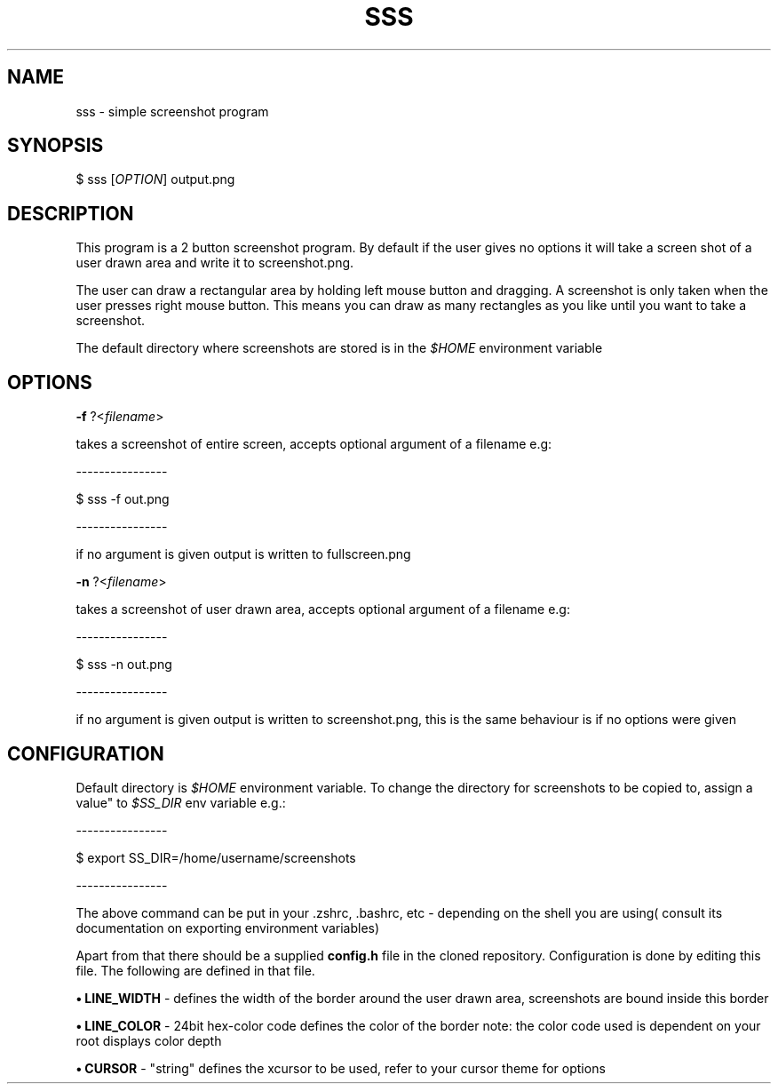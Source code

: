 .TH SSS 1 sss
.SH NAME
sss \- simple screenshot program
.SH SYNOPSIS

$ sss [\fIOPTION\fR] output.png

.SH DESCRIPTION
This program is a 2 button screenshot program. By default
if the user gives no options it will take a screen shot
of a user drawn area and write it to screenshot.png.
.P
The user can draw a rectangular area by holding left mouse
button and dragging. A screenshot is only taken when
the user presses right mouse button. This means you can
draw as many rectangles as you like until you want to take a
screenshot.
.P
The default directory where screenshots are stored is in
the \fI$HOME\fR environment variable

.SH OPTIONS
.B \-f
?<\fIfilename\fR>

takes a screenshot of entire screen, accepts optional
argument of a filename e.g:
.P
    ----------------

    $ sss -f out.png

    ----------------

if no argument is given output is written to fullscreen.png

.B \-n
?<\fIfilename\fR>

takes a screenshot of user drawn area, accepts optional
argument of a filename e.g:
.P
    ----------------

    $ sss -n out.png

    ----------------

if no argument is given output is written to screenshot.png, this
is the same behaviour is if no options were given

.SH CONFIGURATION

Default directory is \fI$HOME\fR environment variable.
To change the directory for screenshots to be copied to, assign a value"
to \fI$SS_DIR\fR env variable e.g.: 

    ----------------

    $ export SS_DIR=/home/username/screenshots

    ----------------

The above command can be put in your .zshrc, .bashrc, etc - depending on the
shell you are using( consult its documentation on exporting environment variables)

Apart from that there should be a supplied \fBconfig.h\fR file in the cloned
repository. Configuration is done by editing this file.
The following are defined in that file.

.B • LINE_WIDTH
- defines the width of the border around the user
drawn area, screenshots are bound inside this border

.B • LINE_COLOR
- 24bit hex-color code defines the color of the border
note: the color code used is dependent on your root displays
color depth

.B • CURSOR
- "string" defines the xcursor to be used, refer
to your cursor theme for options
